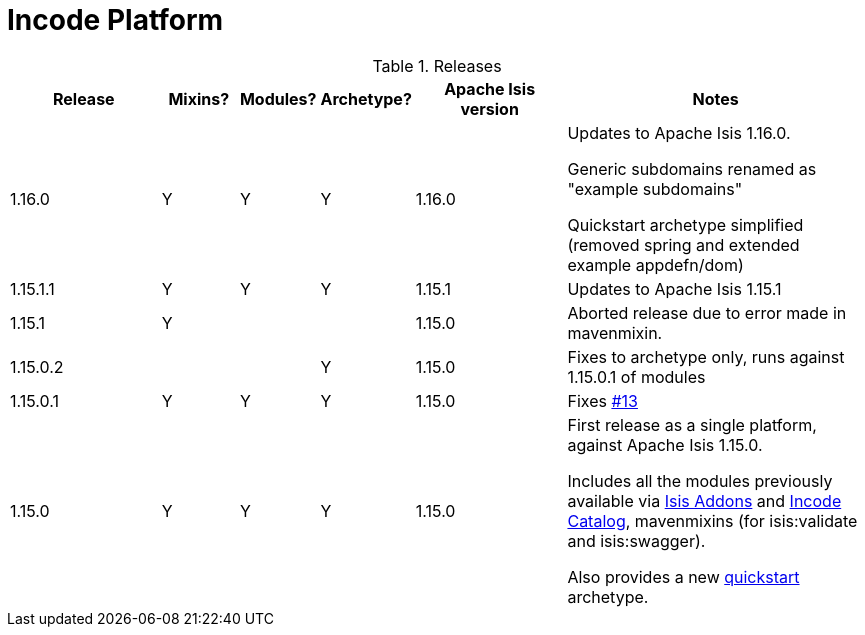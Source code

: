 [[_change-log_incode-platform]]
= Incode Platform
:_basedir: ../../
:_imagesdir: images/


.Releases
[cols="^2a,1a,^1a,^1a,^2a,4a", options="header"]
|===

^.>| Release
^.>| Mixins?
^.>| Modules?
^.>| Archetype?
^.>| Apache Isis version
^| Notes

| 1.16.0
| Y
| Y
| Y
| 1.16.0
| Updates to Apache Isis 1.16.0.

Generic subdomains renamed as "example subdomains"

Quickstart archetype simplified (removed spring and extended example appdefn/dom)

| 1.15.1.1
| Y
| Y
| Y
| 1.15.1
| Updates to Apache Isis 1.15.1

| 1.15.1
| Y
|
|
| 1.15.0
| Aborted release due to error made in mavenmixin.

| 1.15.0.2
|
|
| Y
| 1.15.0
| Fixes to archetype only, runs against 1.15.0.1 of modules

| 1.15.0.1
| Y
| Y
| Y
| 1.15.0
| Fixes link:https://github.com/incodehq/incode-platform/issues/13[#13]

| 1.15.0
| Y
| Y
| Y
| 1.15.0
| First release as a single platform, against Apache Isis 1.15.0.

Includes all the modules previously available via link:http://www.isisaddons.org[Isis Addons] and link:http://catalog.incode.org[Incode Catalog], mavenmixins (for isis:validate and isis:swagger).

Also provides a new xref:../../quickstart/quickstart.adoc#[quickstart] archetype.

|===

